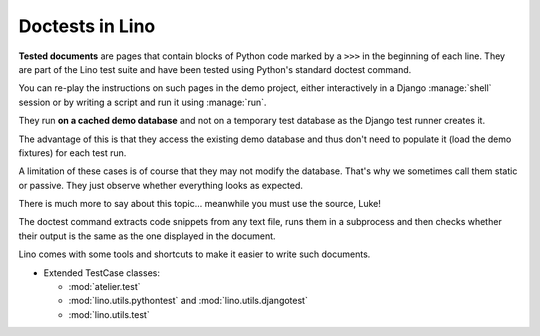 .. _tested_docs:
.. _dev.doctest:

================
Doctests in Lino
================

**Tested documents** are pages that contain blocks of Python code marked by a
``>>>`` in the beginning of each line.
They are part of the Lino test suite and have been tested using Python's standard
doctest command.

You can re-play the instructions on
such pages in the demo project, either interactively in a Django
:manage:`shell` session or by writing a script and run it using :manage:`run`.

They run **on a cached demo database** and
not on a temporary test database as the Django test runner creates it.

The advantage of this is that they access the existing demo database and thus
don't need to populate it (load the demo fixtures) for each test run.

A limitation of these cases is of course that they may not modify the database.
That's why we sometimes call them static or passive. They just observe whether
everything looks as expected.

There is much more to say about this topic... meanwhile you must use the
source, Luke!

The doctest command extracts code snippets from any text file, runs
them in a subprocess and then checks whether their output is the same
as the one displayed in the document.

Lino comes with some tools and shortcuts to make it easier to write
such documents.


- Extended TestCase classes:

  - :mod:`atelier.test`
  - :mod:`lino.utils.pythontest` and :mod:`lino.utils.djangotest`
  - :mod:`lino.utils.test`

